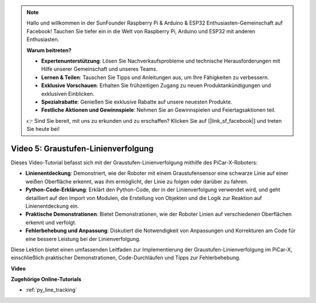.. note::

    Hallo und willkommen in der SunFounder Raspberry Pi & Arduino & ESP32 Enthusiasten-Gemeinschaft auf Facebook! Tauchen Sie tiefer ein in die Welt von Raspberry Pi, Arduino und ESP32 mit anderen Enthusiasten.

    **Warum beitreten?**

    - **Expertenunterstützung**: Lösen Sie Nachverkaufsprobleme und technische Herausforderungen mit Hilfe unserer Gemeinschaft und unseres Teams.
    - **Lernen & Teilen**: Tauschen Sie Tipps und Anleitungen aus, um Ihre Fähigkeiten zu verbessern.
    - **Exklusive Vorschauen**: Erhalten Sie frühzeitigen Zugang zu neuen Produktankündigungen und exklusiven Einblicken.
    - **Spezialrabatte**: Genießen Sie exklusive Rabatte auf unsere neuesten Produkte.
    - **Festliche Aktionen und Gewinnspiele**: Nehmen Sie an Gewinnspielen und Feiertagsaktionen teil.

    👉 Sind Sie bereit, mit uns zu erkunden und zu erschaffen? Klicken Sie auf [|link_sf_facebook|] und treten Sie heute bei!

Video 5: Graustufen-Linienverfolgung
===============================================

Dieses Video-Tutorial befasst sich mit der Graustufen-Linienverfolgung mithilfe des PiCar-X-Roboters:

* **Linienentdeckung**: Demonstriert, wie der Roboter mit einem Graustufensensor eine schwarze Linie auf einer weißen Oberfläche erkennt, was ihm ermöglicht, der Linie zu folgen oder darüber zu fahren.
* **Python-Code-Erklärung**: Erklärt den Python-Code, der in der Linienverfolgung verwendet wird, und geht detailliert auf den Import von Modulen, die Erstellung von Objekten und die Logik zur Reaktion auf Linienentdeckung ein.
* **Praktische Demonstrationen**: Bietet Demonstrationen, wie der Roboter Linien auf verschiedenen Oberflächen erkennt und verfolgt.
* **Fehlerbehebung und Anpassung**: Diskutiert die Notwendigkeit von Anpassungen und Korrekturen am Code für eine bessere Leistung bei der Linienverfolgung.

Diese Lektion bietet einen umfassenden Leitfaden zur Implementierung der Graustufen-Linienverfolgung im PiCar-X, einschließlich praktischer Demonstrationen, Code-Durchläufen und Tipps zur Fehlerbehebung.

**Video**

.. raw:: html

    <iframe width="700" height="500" src="https://www.youtube.com/embed/9KIYR01jptA?si=lVpEPSOdZLyyMyQ6" title="YouTube-Videoplayer" frameborder="0" allow="accelerometer; autoplay; clipboard-write; encrypted-media; gyroscope; picture-in-picture; web-share" allowfullscreen></iframe>

**Zugehörige Online-Tutorials**

* :ref:`py_line_tracking`
